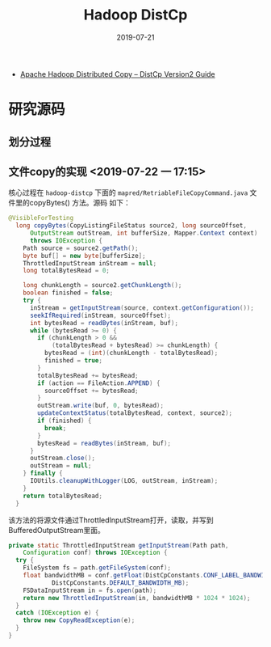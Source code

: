 #+TITLE: Hadoop DistCp
#+DATE: 2019-07-21
#+KEYWORDS: Hadoop

- [[https://hadoop.apache.org/docs/current/hadoop-distcp/DistCp.html][Apache Hadoop Distributed Copy – DistCp Version2 Guide]]

* 研究源码
** 划分过程

** 文件copy的实现 <2019-07-22 一 17:15>
核心过程在 ~hadoop-distcp~ 下面的
~mapred/RetriableFileCopyCommand.java~ 文件里的copyBytes() 方法。源码
如下：
#+BEGIN_SRC java
@VisibleForTesting
  long copyBytes(CopyListingFileStatus source2, long sourceOffset,
      OutputStream outStream, int bufferSize, Mapper.Context context)
      throws IOException {
    Path source = source2.getPath();
    byte buf[] = new byte[bufferSize];
    ThrottledInputStream inStream = null;
    long totalBytesRead = 0;

    long chunkLength = source2.getChunkLength();
    boolean finished = false;
    try {
      inStream = getInputStream(source, context.getConfiguration());
      seekIfRequired(inStream, sourceOffset);
      int bytesRead = readBytes(inStream, buf);
      while (bytesRead >= 0) {
        if (chunkLength > 0 &&
            (totalBytesRead + bytesRead) >= chunkLength) {
          bytesRead = (int)(chunkLength - totalBytesRead);
          finished = true;
        }
        totalBytesRead += bytesRead;
        if (action == FileAction.APPEND) {
          sourceOffset += bytesRead;
        }
        outStream.write(buf, 0, bytesRead);
        updateContextStatus(totalBytesRead, context, source2);
        if (finished) {
          break;
        }
        bytesRead = readBytes(inStream, buf);
      }
      outStream.close();
      outStream = null;
    } finally {
      IOUtils.cleanupWithLogger(LOG, outStream, inStream);
    }
    return totalBytesRead;
  }
#+END_SRC

该方法的将源文件通过ThrottledInputStream打开，读取，并写到
BufferedOutputStream里面。

#+BEGIN_SRC java
  private static ThrottledInputStream getInputStream(Path path,
      Configuration conf) throws IOException {
    try {
      FileSystem fs = path.getFileSystem(conf);
      float bandwidthMB = conf.getFloat(DistCpConstants.CONF_LABEL_BANDWIDTH_MB,
              DistCpConstants.DEFAULT_BANDWIDTH_MB);
      FSDataInputStream in = fs.open(path);
      return new ThrottledInputStream(in, bandwidthMB * 1024 * 1024);
    }
    catch (IOException e) {
      throw new CopyReadException(e);
    }
  }
#+END_SRC
